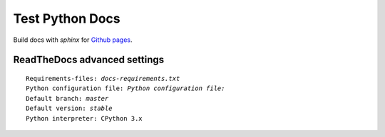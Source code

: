 Test Python Docs
=================

|Build| |Coverage| |Docs| |Github| |License|

.. |Build| image:: https://api.travis-ci.org/seignovert/test-python-docs.svg?branch=master
           :target: https://travis-ci.org/seignovert/test-python-docs

.. |Coverage| image:: https://coveralls.io/repos/github/seignovert/test-python-docs/badge.svg?branch=master
              :target: https://coveralls.io/github/seignovert/test-python-docs

.. |Docs| image:: https://readthedocs.org/projects/test-python-docs/badge/?version=latest
          :target: https://test-python-docs.readthedocs.io/

.. |Github| image:: https://img.shields.io/badge/docs-github.io-blue.svg
          :target: https://seignovert.github.io/test-python-docs/

.. |License| image:: https://img.shields.io/github/license/seignovert/test-python-docs.svg
             :target: https://github.com/seignovert/test-python-docs/

Build docs with `sphinx` for `Github pages <https://github.com/seignovert/test-python-docs/>`_.


ReadTheDocs advanced settings
-----------------------------

.. parsed-literal::

    Requirements-files: `docs-requirements.txt`
    Python configuration file: `Python configuration file:`
    Default branch: `master`
    Default version: `stable`
    Python interpreter: CPython 3.x